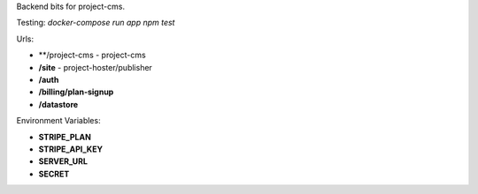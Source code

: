 Backend bits for project-cms.


Testing: `docker-compose run app npm test`


Urls:

* **/project-cms - project-cms
* **/site** - project-hoster/publisher
* **/auth**
* **/billing/plan-signup**
* **/datastore**


Environment Variables:

* **STRIPE_PLAN**
* **STRIPE_API_KEY**
* **SERVER_URL**
* **SECRET**
